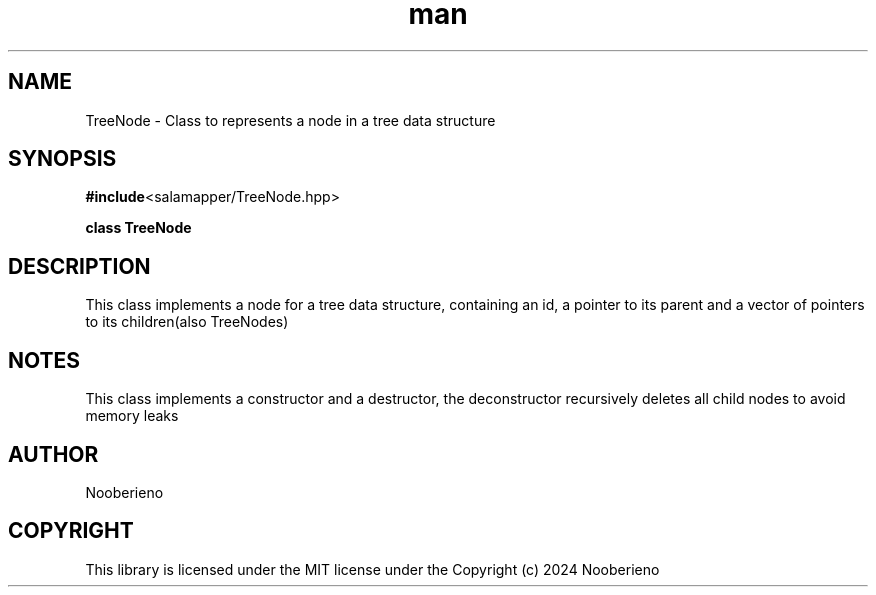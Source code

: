 .\" Man page for the TreeNode class included in the Salamapper library
.\" Contact nooberieno.dev@gmail.com to correct errors or typos
.TH man 3 "30 October 2024" "0.1" "Salamapper library functions man pages"
.SH NAME
TreeNode \- Class to represents a node in a tree data structure
.SH SYNOPSIS
.BR #include <salamapper/TreeNode.hpp>
.PP
.BI "class TreeNode
.SH DESCRIPTION
This class implements a node for a tree data structure, containing an id, a pointer to its parent and a vector of pointers to its children(also TreeNodes)
.SH NOTES
This class implements a constructor and a destructor, the deconstructor recursively deletes all child nodes to avoid memory leaks
.SH AUTHOR
Nooberieno
.SH COPYRIGHT
This library is licensed under the MIT license under the Copyright (c) 2024 Nooberieno